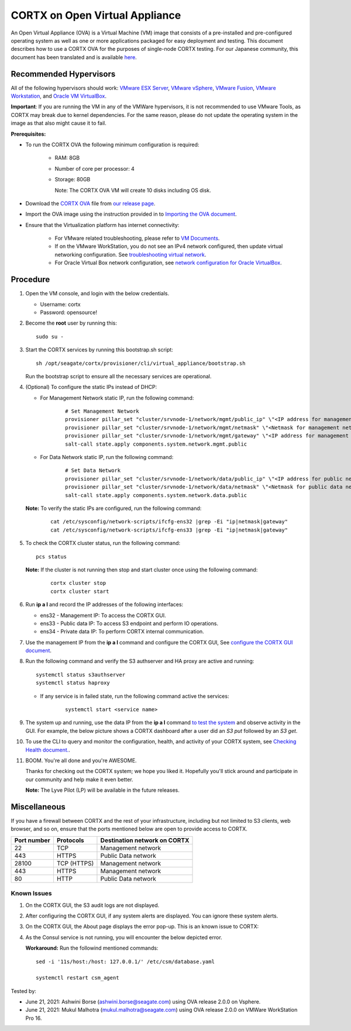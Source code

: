 
================================
CORTX on Open Virtual Appliance
================================
An Open Virtual Appliance (OVA) is a Virtual Machine (VM) image that consists of a pre-installed and pre-configured operating system as well as one or more applications packaged for easy deployment and testing.  This document describes how to use a CORTX OVA for the purposes of single-node CORTX testing. 
For our Japanese community, this document has been translated and is available `here <https://qiita.com/Taroi_Japanista/items/0ac03f55dce3f7433adf>`_.

***********************
Recommended Hypervisors
***********************
All of the following hypervisors should work: `VMware ESX Server <https://www.vmware.com/products/esxi-and-esx.html>`_,
`VMware vSphere <https://www.vmware.com/products/vsphere.html>`_,
`VMware Fusion <https://www.vmware.com/products/fusion.html>`_,
`VMware Workstation <https://www.vmware.com/products/workstation-pro.html>`_, and
`Oracle VM VirtualBox <https://www.oracle.com/virtualization/>`_. 

**Important**: If you are running the VM in any of the VMWare hypervisors, it is not recommended to use VMware Tools, as CORTX may break due to kernel dependencies. For the same reason, please do not update the operating system in the image as that also might cause it to fail.


**Prerequisites:**

- To run the CORTX OVA the following minimum configuration is required:

   - RAM: 8GB
   - Number of core per processor: 4
   - Storage: 80GB

     Note: The CORTX OVA VM will create 10 disks including OS disk.

- Download the `CORTX OVA <https://github.com/Seagate/cortx/releases/>`_ file from `our release page <https://github.com/Seagate/cortx/releases/latest>`_. 
- Import the OVA image using the instruction provided in  to `Importing the OVA document <https://github.com/Seagate/cortx/blob/main/doc/Importing_OVA_File.rst>`_.
- Ensure that the Virtualization platform has internet connectivity:
   
   - For VMware related troubleshooting, please refer to `VM Documents <https://docs.vmware.com/en/VMware-vSphere/index.html>`_. 
   - If on the VMware WorkStation, you do not see an IPv4 network configured, then update virtual networking configuration. See `troubleshooting virtual network <https://github.com/Seagate/cortx/blob/main/doc/troubleshoot_virtual_network.rst>`_.
   - For Oracle Virtual Box network configuration, see `network configuration for Oracle VirtualBox <https://github.com/Seagate/cortx/blob/main/doc/Oracle_Virtual_Box_Network_Configuration.md>`_.


**********
Procedure
**********

#. Open the VM console, and login with the below credentials.

   * Username: cortx 
   * Password: opensource!
  
#. Become the **root** user by running this:
   
   ::
   
     sudo su -

#. Start the CORTX services by running this bootstrap.sh script:
   
   ::
   
      sh /opt/seagate/cortx/provisioner/cli/virtual_appliance/bootstrap.sh
     
   Run the bootstrap script to ensure all the necessary services are operational.
      
#. (Optional) To configure the static IPs instead of DHCP:

   - For Management Network static IP, run the following command:

      ::

         # Set Management Network
         provisioner pillar_set "cluster/srvnode-1/network/mgmt/public_ip" \"<IP address for management network>\"
         provisioner pillar_set "cluster/srvnode-1/network/mgmt/netmask" \"<Netmask for management network>\"
         provisioner pillar_set "cluster/srvnode-1/network/mgmt/gateway" \"<IP address for management network gateway>\"
         salt-call state.apply components.system.network.mgmt.public

   - For Data Network static IP, run the following command:

      ::
      
         # Set Data Network
         provisioner pillar_set "cluster/srvnode-1/network/data/public_ip" \"<IP address for public network>\"
         provisioner pillar_set "cluster/srvnode-1/network/data/netmask" \"<Netmask for public data network>\"
         salt-call state.apply components.system.network.data.public

   **Note:** To verify the static IPs are configured, run the following command:

      ::

         cat /etc/sysconfig/network-scripts/ifcfg-ens32 |grep -Ei "ip|netmask|gateway"
         cat /etc/sysconfig/network-scripts/ifcfg-ens33 |grep -Ei "ip|netmask|gateway"

#. To check the CORTX cluster status, run the following command:
   
   ::
   
      pcs status
   
   **Note:** If the cluster is not running then stop and start cluster once using the following command:
      
      ::

         cortx cluster stop
         cortx cluster start

#. Run **ip a l** and record the IP addresses of the following interfaces:

   * ens32 - Management IP: To access the CORTX GUI.
   * ens33 - Public data IP: To access S3 endpoint and perform IO operations.
   * ens34 - Private data IP: To perform CORTX internal communication.

   .. image:: https://github.com/Seagate/cortx/blob/main/doc/images/104networks.png

   
#. Use the management IP from the **ip a l** command and configure the CORTX GUI, See `configure the CORTX GUI document <https://github.com/Seagate/cortx/blob/main/doc/Preboarding_and_Onboarding.rst>`_. 

#. Run the following command and verify the S3 authserver and HA proxy are active and running:

   ::

      systemctl status s3authserver
      systemctl status haproxy
   
   - If any service is in failed state, run the following command active the services:

      ::

         systemctl start <service name>

#. The system up and running, use the data IP from the **ip a l** command `to test the system <https://github.com/Seagate/cortx/blob/main/doc/Performing_IO_Operations_Using_S3Client.rst>`_ and observe activity in the GUI. For example, the below picture shows a CORTX dashboard after a user did an *S3 put* followed by an *S3 get*.

   .. image:: https://github.com/Seagate/cortx/blob/main/doc/images/dashboard_read_write.png

#. To use the CLI to query and monitor the configuration, health, and activity of your CORTX system, see `Checking Health document. <https://github.com/Seagate/cortx/blob/main/doc/checking_health.rst>`_.

#. BOOM. You're all done and you're AWESOME. 

   Thanks for checking out the CORTX system; we hope you liked it. Hopefully you'll stick around and participate in our community and help make it even better.

   **Note:** The Lyve Pilot (LP) will be available in the future releases.
 
*************
Miscellaneous
*************

If you have a firewall between CORTX and the rest of your infrastructure, including but not limited to S3 clients, web browser, and so on, ensure that the ports mentioned below are open to provide access to CORTX.
  
+----------------------+-------------------+---------------------------------------------+
|    **Port number**   |   **Protocols**   |   **Destination network on CORTX**          |
+----------------------+-------------------+---------------------------------------------+
|          22          |        TCP        |           Management network                |
+----------------------+-------------------+---------------------------------------------+
|         443          |       HTTPS       |             Public Data network             |
+----------------------+-------------------+---------------------------------------------+
|         28100        |   TCP (HTTPS)     |              Management network             |
+----------------------+-------------------+---------------------------------------------+
|         443          |   HTTPS           |              Management network             |
+----------------------+-------------------+---------------------------------------------+
|         80           |        HTTP       |             Public Data network             |
+----------------------+-------------------+---------------------------------------------+

   
Known Issues
--------------

.. raw:: html

    <details>
   <summary><a>Click here to view the known issues.</a></summary>

#. On the CORTX GUI, the S3 audit logs are not displayed.

#. After configuring the CORTX GUI, if any system alerts are displayed. You can ignore these system alerts. 

   .. image:: https://github.com/Seagate/cortx/blob/main/doc/images/AlertsError.png

#. On the CORTX GUI, the About page displays the error pop-up. This is an known issue to CORTX:

   .. image:: https://github.com/Seagate/cortx/blob/main/doc/images/CSM_GUI.png

#. As the Consul service is not running, you will encounter the below depicted error.

   .. image:: https://github.com/Seagate/cortx/blob/main/doc/images/consul.PNG

   **Workaround:** Run the followind mentioned commands:
   
   ::
   
    sed -i '11s/host:/host: 127.0.0.1/' /etc/csm/database.yaml
    
    systemctl restart csm_agent 


.. raw:: html
   
   </details>


Tested by:

- June 21, 2021: Ashwini Borse (ashwini.borse@seagate.com) using OVA release 2.0.0 on Vsphere.

- June 21, 2021: Mukul Malhotra (mukul.malhotra@seagate.com) using OVA release 2.0.0 on VMWare WorkStation Pro 16.

